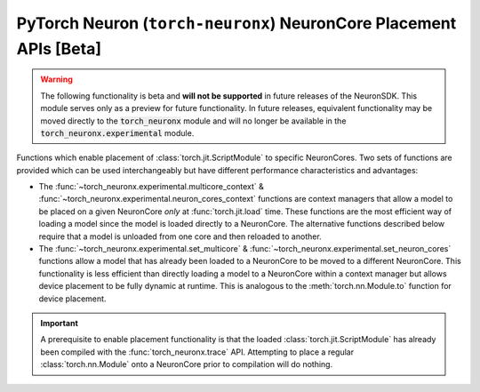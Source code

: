 .. _torch_neuronx_core_placement_api:

PyTorch Neuron (``torch-neuronx``) NeuronCore Placement APIs **[Beta]**
===============================================================================

.. warning::

    The following functionality is beta and **will not be supported** in
    future releases of the NeuronSDK. This module serves only as a preview for
    future functionality. In future releases, equivalent functionality may
    be moved directly to the :code:`torch_neuronx` module and will no longer be
    available in the :code:`torch_neuronx.experimental` module.


Functions which enable placement of :class:`torch.jit.ScriptModule` to specific
NeuronCores. Two sets of functions are provided which can be used
interchangeably but have different performance characteristics and advantages:

- The :func:`~torch_neuronx.experimental.multicore_context` &
  :func:`~torch_neuronx.experimental.neuron_cores_context` functions are context
  managers that allow a model to be placed on a given NeuronCore *only* at
  :func:`torch.jit.load` time. These functions are the most efficient way of
  loading a model since the model is loaded directly to a NeuronCore. The
  alternative functions described below require that a model is unloaded from
  one core and then reloaded to another.
- The :func:`~torch_neuronx.experimental.set_multicore` &
  :func:`~torch_neuronx.experimental.set_neuron_cores` functions allow a model
  that has already been loaded to a NeuronCore to be moved to a different
  NeuronCore. This functionality is less efficient than directly loading a model
  to a NeuronCore within a context manager but allows device placement to be
  fully dynamic at runtime. This is analogous to the :meth:`torch.nn.Module.to`
  function for device placement.

.. important::

    A prerequisite to enable placement functionality is that
    the loaded :class:`torch.jit.ScriptModule` has already been compiled with
    the :func:`torch_neuronx.trace` API. Attempting to place a regular
    :class:`torch.nn.Module` onto a NeuronCore prior to compilation will do
    nothing.

.. py:function:: torch_neuronx.experimental.set_neuron_cores(trace: torch.jit.ScriptModule, start_nc: int=-1, nc_count: int=-1)

    Set the NeuronCore start/count for all Neuron subgraphs in a torch Module.

    This will unload the model from an existing NeuronCore if it is already
    loaded.

    *Requires Torch 1.8+*

    :arg ~torch.jit.ScriptModule trace: A torch module which contains one or more Neuron subgraphs.
    :keyword int start_nc: The starting NeuronCore index where the Module is placed. The
        value ``-1`` automatically loads to the optimal NeuronCore (least
        used). Note that this index is always relative to NeuronCores
        visible to this process.
    :keyword int nc_count: The number of NeuronCores to use. The value ``-1``
        will load a model to exactly one NeuronCore. If ``nc_count``
        is greater than than one, the model will be replicated across multiple
        NeuronCores.

    :raises [RuntimeError]: If the Neuron runtime cannot be initialized.
    :raises [ValueError]: If the ``nc_count`` is an invalid number of NeuronCores.

    .. rubric:: Examples

    *Single Load*: Move a model to the first visible NeuronCore after
    loading.

    .. code-block:: python

        model = torch.jit.load('example_neuron_model.pt')
        torch_neuronx.experimental.set_neuron_cores(model, start_nc=0, nc_count=1)

        model(example) # Executes on NeuronCore 0
        model(example) # Executes on NeuronCore 0
        model(example) # Executes on NeuronCore 0

    *Multiple Core Replication*: Replicate a model to 2 NeuronCores after
    loading. This allows a single :class:`torch.jit.ScriptModule` to
    use multiple NeuronCores by running round-robin executions.

    .. code-block:: python

        model = torch.jit.load('example_neuron_model.pt')
        torch_neuronx.experimental.set_neuron_cores(model, start_nc=2, nc_count=2)

        model(example) # Executes on NeuronCore 2
        model(example) # Executes on NeuronCore 3
        model(example) # Executes on NeuronCore 2

    *Multiple Model Load*: Move and pin 2 models to separate NeuronCores.
    This causes each :class:`torch.jit.ScriptModule` to always execute on
    a specific NeuronCore.

    .. code-block:: python

        model1 = torch.jit.load('example_neuron_model.pt')
        torch_neuronx.experimental.set_neuron_cores(model1, start_nc=2)

        model2 = torch.jit.load('example_neuron_model.pt')
        torch_neuronx.experimental.set_neuron_cores(model2, start_nc=0)

        model1(example) # Executes on NeuronCore 2
        model1(example) # Executes on NeuronCore 2
        model2(example) # Executes on NeuronCore 0
        model2(example) # Executes on NeuronCore 0


.. py:function:: torch_neuronx.experimental.set_multicore(trace: torch.jit.ScriptModule)

    Loads all Neuron subgraphs in a torch Module to all visible NeuronCores.

    This loads each Neuron subgraph within a :class:`torch.jit.ScriptModule`
    to multiple NeuronCores without requiring multiple calls to
    :func:`torch.jit.load`. This allows a single
    :class:`torch.jit.ScriptModule` to use multiple NeuronCores for
    concurrent threadsafe inferences. Executions use a round-robin strategy
    to distribute across NeuronCores.

    This will unload the model from an existing NeuronCore if it is already
    loaded.

    *Requires Torch 1.8+*

    :arg ~torch.jit.ScriptModule trace: A torch module which contains one or more Neuron subgraphs.

    :raises [RuntimeError]: If the Neuron runtime cannot be initialized.

    .. rubric:: Examples

    *Multiple Core Replication*: Move a model across all visible
    NeuronCores after loading. This allows a single
    :class:`torch.jit.ScriptModule` to use all NeuronCores by
    running round-robin executions.

    .. code-block:: python

        model = torch.jit.load('example_neuron_model.pt')
        torch_neuronx.experimental.set_multicore(model)

        model(example) # Executes on NeuronCore 0
        model(example) # Executes on NeuronCore 1
        model(example) # Executes on NeuronCore 2


.. py:function:: torch_neuronx.experimental.neuron_cores_context(start_nc: int=-1, nc_count: int=-1)

    A context which sets the NeuronCore start/count for Neuron models loaded
    with :func:`torch.jit.load`.

    This context manager may only be used when loading a model with
    :func:`torch.jit.load`. A model which has already been loaded into memory
    will not be affected by this context manager. Furthermore, after loading the
    model, inferences do not need to occur in this context in order to use the
    correct NeuronCores.

    Note that this context is *not* threadsafe. Using multiple core placement
    contexts from multiple threads may not correctly place models.

    :keyword int start_nc: The starting NeuronCore index where the Module is placed. The
        value ``-1`` automatically loads to the optimal NeuronCore (least
        used). Note that this index is always relative to NeuronCores
        visible to this process.
    :keyword int nc_count: The number of NeuronCores to use. The value ``-1``
        will load a model to exactly one NeuronCore. If ``nc_count``
        is greater than than one, the model will be replicated across multiple
        NeuronCores.

    :raises [RuntimeError]: If the Neuron runtime cannot be initialized.
    :raises [ValueError]: If the ``nc_count`` is an invalid number of NeuronCores.


    .. rubric:: Examples

    *Single Load*: Directly load a model from disk to the first visible
    NeuronCore.

    .. code-block:: python

        with torch_neuronx.experimental.neuron_cores_context(start_nc=0, nc_count=1):
            model = torch.jit.load('example_neuron_model.pt')  # Load must occur within the context

        model(example) # Executes on NeuronCore 0
        model(example) # Executes on NeuronCore 0
        model(example) # Executes on NeuronCore 0

    *Multiple Core Replication*: Directly load a model from disk to 2
    NeuronCores. This allows a single :class:`torch.jit.ScriptModule` to
    use multiple NeuronCores by running round-robin executions.

    .. code-block:: python

        with torch_neuronx.experimental.neuron_cores_context(start_nc=2, nc_count=2):
            model = torch.jit.load('example_neuron_model.pt')  # Load must occur within the context

        model(example) # Executes on NeuronCore 2
        model(example) # Executes on NeuronCore 3
        model(example) # Executes on NeuronCore 2

    *Multiple Model Load*: Directly load 2 models from disk and pin them to
    separate NeuronCores. This causes each :class:`torch.jit.ScriptModule`
    to always execute on a specific NeuronCore.

    .. code-block:: python

        with torch_neuronx.experimental.neuron_cores_context(start_nc=2):
            model1 = torch.jit.load('example_neuron_model.pt')  # Load must occur within the context

        with torch_neuronx.experimental.neuron_cores_context(start_nc=0):
            model2 = torch.jit.load('example_neuron_model.pt')  # Load must occur within the context

        model1(example) # Executes on NeuronCore 2
        model1(example) # Executes on NeuronCore 2
        model2(example) # Executes on NeuronCore 0
        model2(example) # Executes on NeuronCore 0


.. py:function:: torch_neuronx.experimental.multicore_context()

    A context manager which loads models to all visible NeuronCores for Neuron
    models loaded with :func:`torch.jit.load`.

    This loads each Neuron subgraph within a :class:`torch.jit.ScriptModule`
    to multiple NeuronCores without requiring multiple calls to
    :func:`torch.jit.load`. This allows a single
    :class:`torch.jit.ScriptModule` to use multiple NeuronCores for
    concurrent threadsafe inferences. Executions use a round-robin strategy
    to distribute across NeuronCores.

    This context manager may only be used when loading a model with
    :func:`torch.jit.load`. A model which has already been loaded into memory
    will not be affected by this context manager. Furthermore, after loading the
    model, inferences do not need to occur in this context in order to use the
    correct NeuronCores.

    Note that this context is *not* threadsafe. Using multiple core placement
    contexts from multiple threads may not correctly place models.

    :raises [RuntimeError]: If the Neuron runtime cannot be initialized.

    .. rubric:: Examples

    *Multiple Core Replication*: Directly load a model to all visible
    NeuronCores. This allows a single  :class:`torch.jit.ScriptModule`
    to use all NeuronCores by running round-robin executions.

    .. code-block:: python

        with torch_neuronx.experimental.multicore_context():
            model = torch.jit.load('example_neuron_model.pt')  # Load must occur within the context

        model(example) # Executes on NeuronCore 0
        model(example) # Executes on NeuronCore 1
        model(example) # Executes on NeuronCore 2

